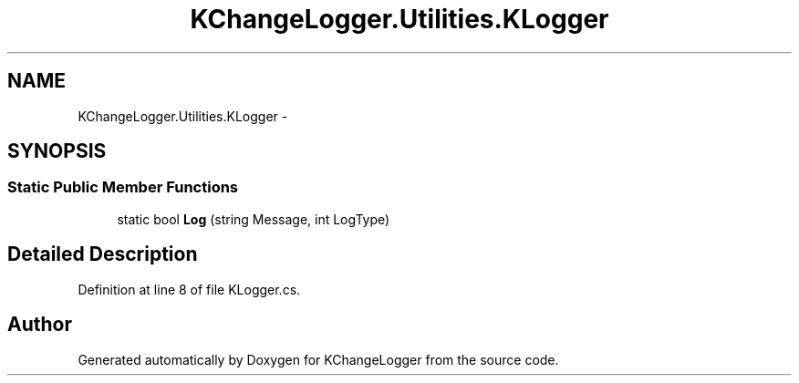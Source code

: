 .TH "KChangeLogger.Utilities.KLogger" 3 "Wed Dec 19 2012" "Version 0.6" "KChangeLogger" \" -*- nroff -*-
.ad l
.nh
.SH NAME
KChangeLogger.Utilities.KLogger \- 
.SH SYNOPSIS
.br
.PP
.SS "Static Public Member Functions"

.in +1c
.ti -1c
.RI "static bool \fBLog\fP (string Message, int LogType)"
.br
.in -1c
.SH "Detailed Description"
.PP 
Definition at line 8 of file KLogger\&.cs\&.

.SH "Author"
.PP 
Generated automatically by Doxygen for KChangeLogger from the source code\&.
